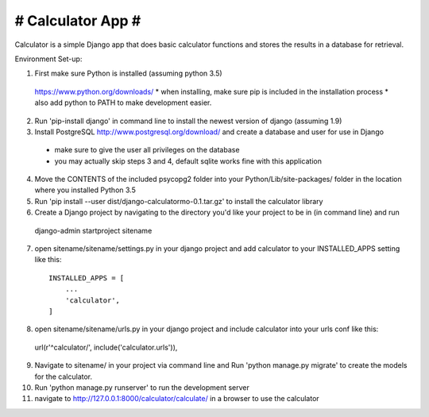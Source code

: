 ##################
# Calculator App #
##################

Calculator is a simple Django app that does basic calculator functions and stores
the results in a database for retrieval.

Environment Set-up:

1. First make sure Python is installed (assuming python 3.5)
  https://www.python.org/downloads/
  * when installing, make sure pip is included in the installation process
  * also add python to PATH to make development easier.


2. Run 'pip-install django' in command line to install the newest version of django (assuming 1.9)


3. Install PostgreSQL http://www.postgresql.org/download/ and create a database and user for use in Django
  * make sure to give the user all privileges on the database
  * you may actually skip steps 3 and 4, default sqlite works fine with this application


4. Move the CONTENTS of the included psycopg2 folder into your Python/Lib/site-packages/ folder in the location where you installed Python 3.5


5. Run 'pip install --user dist/django-calculatormo-0.1.tar.gz' to install the calculator library 


6. Create a Django project by navigating to the directory you'd like your project to be in (in command line) and run
  django-admin startproject sitename


7. open sitename/sitename/settings.py in your django project and add calculator to your INSTALLED_APPS setting like this::

    INSTALLED_APPS = [
        ...
        'calculator',
    ]


8. open sitename/sitename/urls.py in your django project and include calculator into your urls conf like this::

  url(r'^calculator/', include('calculator.urls')),


9. Navigate to sitename/ in your project via command line and Run 'python manage.py migrate' to create the models for the calculator.


10. Run 'python manage.py runserver' to run the development server


11. navigate to http://127.0.0.1:8000/calculator/calculate/ in a browser to use the calculator
